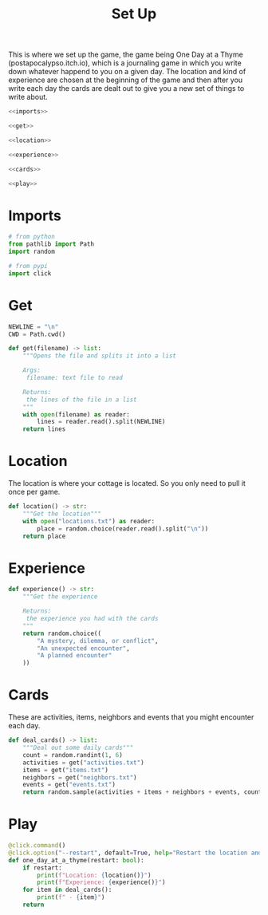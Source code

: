 #+TITLE: Set Up
This is where we set up the game, the game being One Day at a Thyme (postapocalypso.itch.io), which is a journaling game in which you write down whatever happend to you on a given day. The location and kind of experience are chosen at the beginning of the game and then after you write each day the cards are dealt out to give you a new set of things to write about.

#+begin_src python :tangle setup.py
<<imports>>

<<get>>

<<location>>

<<experience>>

<<cards>>

<<play>>
#+end_src
* Imports
#+begin_src python :noweb-ref imports
# from python
from pathlib import Path
import random

# from pypi
import click
#+end_src
* Get
#+begin_src python :noweb-ref get
NEWLINE = "\n"
CWD = Path.cwd()

def get(filename) -> list:
    """Opens the file and splits it into a list
    
    Args:
     filename: text file to read
    
    Returns:
     the lines of the file in a list
    """
    with open(filename) as reader:
        lines = reader.read().split(NEWLINE)
    return lines    
#+end_src  
* Location
  The location is where your cottage is located. So you only need to pull it once per game.
#+begin_src python :noweb-ref location
def location() -> str:
    """Get the location"""
    with open("locations.txt") as reader:
        place = random.choice(reader.read().split("\n"))
    return place
#+end_src
* Experience
#+begin_src python :noweb-ref experience
def experience() -> str:
    """Get the experience

    Returns:
     the experience you had with the cards
    """
    return random.choice((
        "A mystery, dilemma, or conflict",
        "An unexpected encounter",
        "A planned encounter"
    ))
#+end_src  
* Cards
  These are activities, items, neighbors and events that you might encounter each day.
#+begin_src python :noweb-ref cards
def deal_cards() -> list:
    """Deal out some daily cards"""
    count = random.randint(1, 6)
    activities = get("activities.txt")
    items = get("items.txt")
    neighbors = get("neighbors.txt")
    events = get("events.txt")
    return random.sample(activities + items + neighbors + events, count)
#+end_src
* Play
#+begin_src python :noweb-ref play
@click.command()
@click.option("--restart", default=True, help="Restart the location and experience.")
def one_day_at_a_thyme(restart: bool):
    if restart:
        print(f"Location: {location()}")
        print(f"Experience: {experience()}")
    for item in deal_cards():
        print(f" - {item}")
    return
#+end_src  
